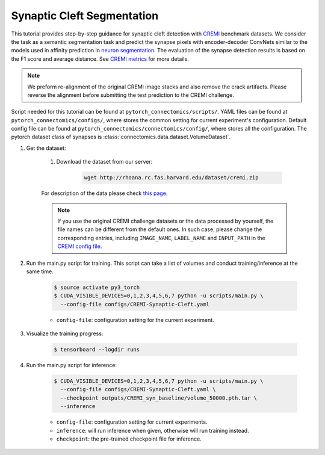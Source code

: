 Synaptic Cleft Segmentation
============================

This tutorial provides step-by-step guidance for synaptic cleft detection with `CREMI <https://cremi.org>`_ benchmark datasets.
We consider the task as a semantic segmentation task and predict the synapse pixels with encoder-decoder ConvNets similar to
the models used in affinity prediction in `neuron segmentation <https://zudi-lin.github.io/pytorch_connectomics/build/html/tutorials/snemi.html>`_. 
The evaluation of the synapse detection results is based on the F1 score and average distance. See `CREMI metrics <https://cremi.org/metrics/>`_
for more details.

.. note::

    We preform re-alignment of the original CREMI image stacks and also remove the crack artifacts. Please reverse 
    the alignment before submitting the test prediction to the CREMI challenge.

Script needed for this tutorial can be found at ``pytorch_connectomics/scripts/``. YAML files can be found at ``pytorch_connectomics/configs/``, where stores the common setting for current experiment's configuration. Default config file can be found at ``pytorch_connectomics/connectomics/config/``, where stores all the configuration. The pytorch dataset class of synapses is :class:`connectomics.data.dataset.VolumeDataset`.

#. Get the dataset:

    #. Download the dataset from our server:

        .. code-block:: none

            wget http://rhoana.rc.fas.harvard.edu/dataset/cremi.zip
    
    For description of the data please check `this page <https://vcg.github.io/newbie-wiki/build/html/data/data_em.html>`_.

    .. note::
        If you use the original CREMI challenge datasets or the data processed by yourself, the file names can be
        different from the default ones. In such case, please change the corresponding entries, including ``IMAGE_NAME``, 
        ``LABEL_NAME`` and ``INPUT_PATH`` in the `CREMI config file <https://github.com/zudi-lin/pytorch_connectomics/blob/master/configs/CREMI-Synaptic-Cleft.yaml>`_.

#. Run the main.py script for training. This script can take a list of volumes and conduct training/inference at the same time.

    .. code-block:: none

        $ source activate py3_torch
        $ CUDA_VISIBLE_DEVICES=0,1,2,3,4,5,6,7 python -u scripts/main.py \
          --config-file configs/CREMI-Synaptic-Cleft.yaml

    - ``config-file``: configuration setting for the current experiment.

#. Visualize the training progress:

    .. code-block:: none

        $ tensorboard --logdir runs

#. Run the main.py script for inference:

    .. code-block:: none

        $ CUDA_VISIBLE_DEVICES=0,1,2,3,4,5,6,7 python -u scripts/main.py \
          --config-file configs/CREMI-Synaptic-Cleft.yaml \
          --checkpoint outputs/CREMI_syn_baseline/volume_50000.pth.tar \
          --inference

    - ``config-file``: configuration setting for current experiments.
    - ``inference``: will run inference when given, otherwise will run training instead.
    - ``checkpoint``: the pre-trained checkpoint file for inference.
